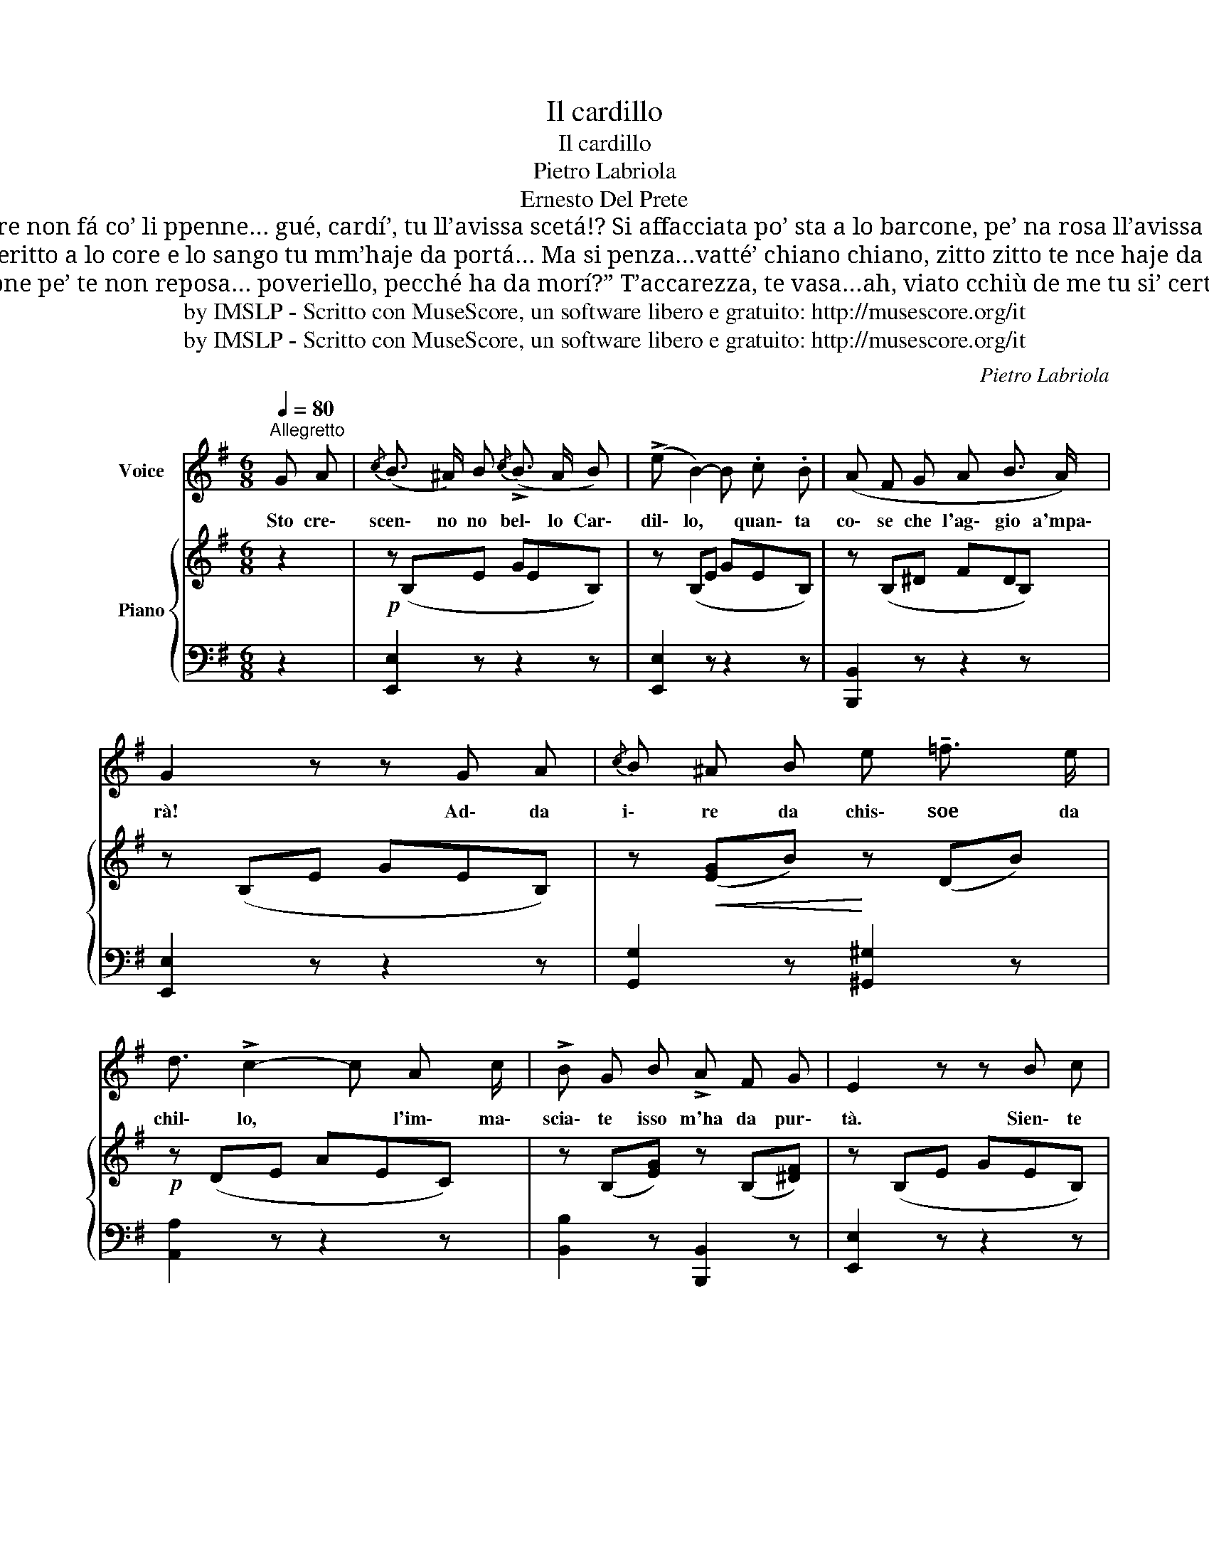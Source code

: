 X:1
T:Il cardillo
T:Il cardillo
T:Pietro Labriola
T:Ernesto Del Prete
T:Si la truove ca stace dormenno, pe’ na fata, gué, non la pigliá… No rommore non fá co’ li ppenne… gué, cardí’, tu ll’avissa scetá!? Si affacciata po’ sta a lo barcone, pe’ na rosa ll’avissa pigliá? Gué, cardí’, vi’ ca llá tu te stuone… va’ vatténne cardí’, nnaddurá!…
T:Si la truove ca face ll’ammore, ‘sto cortiello annascùnnete ccá… ‘Nficcancillo deritto a lo core e lo sango tu mm’haje da portá… Ma si penza…vatté’ chiano chiano, zitto zitto te nce haje da azzeccá, Si afferrá po’ te vò’ co’ la mano, priesto ‘mpietto tu ll’haje da zompá…
T:Si te vasa o t’afferra cianciósa, tanno tu ll’haje da dire accossí: “Lo patrone pe’ te non reposa… poveriello, pecché ha da morí?” T’accarezza, te vasa…ah, viato cchiù de me tu si’ certo cardí’… Si co’ tico cagnarme mm’è dato, voglio, doppo, davvero morí!
T:by IMSLP - Scritto con MuseScore, un software libero e gratuito: http://musescore.org/it
T:by IMSLP - Scritto con MuseScore, un software libero e gratuito: http://musescore.org/it
C:Pietro Labriola
Z:Ernesto Del Prete
Z:by IMSLP - Scritto con MuseScore, un software libero e gratuito: http://musescore.org/it
%%score 1 { 2 | 3 }
L:1/8
Q:1/4=80
M:6/8
K:G
V:1 treble nm="Voice"
V:2 treble nm="Piano"
V:3 bass 
V:1
"^Allegretto" G A |{/c} (B3/2 ^A/) B{/c} (!>!B3/2 A/ B) | (!>!e B2-) B .c .B | (A F G A B3/2 A/) | %4
w: Sto cre\-|scen\- no no bel\- lo Car\-|dil\- lo, * quan\- ta|co\- se che l'ag\- gio a'mpa\-|
 G2 z z G A |{/c} B ^A B e !tenuto!=f3/2 e/ | d3/2 !>!c2- c A c/ | !>!B G B !>!A F G | E2 z z B c | %9
w: rà! Ad\- da|i\- re da chis\- soe da|chil\- lo, * l'im\- ma\-|scia\- te isso m'ha da pur\-|tà. Sien\- te|
 (!>!d{/f} e d) A B c | (B2 G) z B c | (d{/f} !>!e d A B"^rall."[Q:3/8=55] c) | B3- B d ^d | %13
w: ccà, bel\- lo mio, llo\- co|nnan\- te nc'è na\-|ca\- sa, na nen\- na nce|stà: * tu la|
!p! (e"^rall." =f e B c =d) | d[Q:3/8=70] c2- c A c | !>!B G B !>!A F B | E2 z z2 z | z6 | z6 | %19
w: vi\- da ca non è di\-|stan\- te * chel\- la|nen\- na aje da irea cer\-|cà!|||
 z6 | z6 | z6 | z6 | z6 | z6!D.C.! |] %25
w: ||||||
V:2
 z2 |!p! z (B,E GEB,) | z (B,E GEB,) | z (B,^D FDB,) | z (B,E GEB,) | z!<(! ([EG]B)!<)! z (DB) | %6
!p! z (DE AEC) | z (B,[EG]) z (B,[^DF]) | z (B,E GEB,) | z (CD ADC) | z (B,D GDB,) | z (CD ADC) | %12
 z (B,D GDB,) | z (B,D EDB,) | z (CE AEC) |!f! z (B,[EG]) z (B,[^DF]) | [B,EG]2 z (be'd') | %17
 (!>!c'/b/a) z z bc' | (!>!b/a/g) z z ga | !>!Tg2 f !>!Tg2 f | f2 e be'd' | (!>!c'/b/a) z z bc' | %22
 (!>!b/a/g) z z ga | !>!Tg2 f !>!Tg2 f | e2 z !fermata!z2 z |] %25
V:3
 z2 | [E,,E,]2 z z2 z | [E,,E,]2 z z2 z | [B,,,B,,]2 z z2 z | [E,,E,]2 z z2 z | %5
 [G,,G,]2 z [^G,,^G,]2 z | [A,,A,]2 z z2 z | [B,,B,]2 z [B,,,B,,]2 z | [E,,E,]2 z z2 z | %9
 [F,,F,]2 z z2 z | [G,,G,]2 z z2 z | [F,,F,]2 z z2 z | [G,,G,]2 z z2 z | %13
"^rall." [^G,,,^G,,]2 z z2 z | [A,,,A,,]2 z"^a tempo" z2 z | [A,,,A,,]2 z [B,,,B,,]2 z | %16
 [E,,E,]2 z z2 z |"^scherzando" (A,,C,E, A,E,C,) | (B,,E,G, B,G,E,) | (B,,D,F, B,F,D,) | %20
 (E,G,B, EB,G,) | (A,,C,E, A,E,C,) | (B,,E,G, B,G,E,) | (A,,C,E, A,E,C,) | %24
 (E,B,,G,,) !fermata!E,,2 z |] %25

